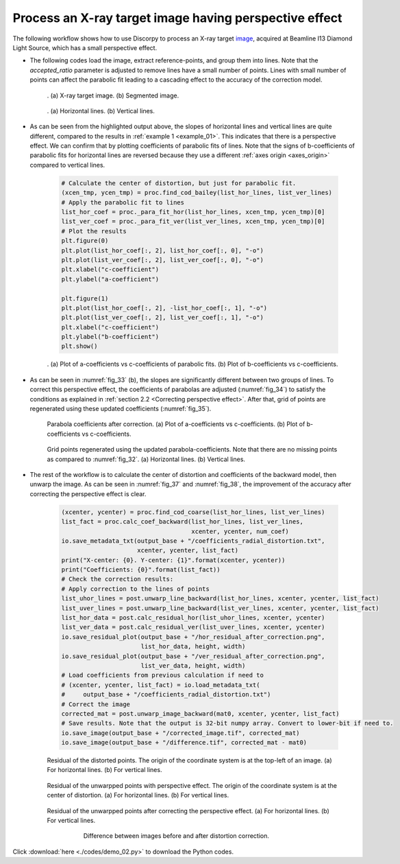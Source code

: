 Process an X-ray target image having perspective effect
=======================================================

The following workflow shows how to use Discorpy to process an X-ray target
`image <https://github.com/DiamondLightSource/discorpy/blob/master/data/dot_pattern_02.jpg>`_,
acquired at Beamline I13 Diamond Light Source, which has a small perspective effect.

- The following codes load the image, extract reference-points, and group
  them into lines. Note that the *accepted_ratio* parameter is adjusted to
  remove lines have a small number of points. Lines with small number of points
  can affect the parabolic fit leading to a cascading effect to the accuracy of
  the correction model.

    .. code-block:: python
        :emphasize-lines: 43

        import numpy as np
        import matplotlib.pyplot as plt
        import discorpy.losa.loadersaver as io
        import discorpy.prep.preprocessing as prep
        import discorpy.proc.processing as proc
        import discorpy.post.postprocessing as post

        # Initial parameters
        file_path = "../data/dot_pattern_02.jpg"
        output_base = "E:/correction/"
        num_coef = 5  # Number of polynomial coefficients
        mat0 = io.load_image(file_path) # Load image
        (height, width) = mat0.shape
        # Segment dots
        mat1 = prep.binarization(mat0)
        # Calculate the median dot size and distance between them.
        (dot_size, dot_dist) = prep.calc_size_distance(mat1)
        # Remove non-dot objects
        mat1 = prep.select_dots_based_size(mat1, dot_size)
        # Remove non-elliptical objects
        mat1 = prep.select_dots_based_ratio(mat1)
        io.save_image(output_base + "/segmented_dots.jpg", mat1)
        # Calculate the slopes of horizontal lines and vertical lines.
        hor_slope = prep.calc_hor_slope(mat1)
        ver_slope = prep.calc_ver_slope(mat1)
        # Group points into lines
        list_hor_lines = prep.group_dots_hor_lines(mat1, hor_slope, dot_dist, accepted_ratio=0.8)
        list_ver_lines = prep.group_dots_ver_lines(mat1, ver_slope, dot_dist, accepted_ratio=0.8)
        # Optional: remove outliners
        list_hor_lines = prep.remove_residual_dots_hor(list_hor_lines, hor_slope)
        list_ver_lines = prep.remove_residual_dots_ver(list_ver_lines, ver_slope)
        # Save output for checking
        io.save_plot_image(output_base + "/horizontal_lines.png", list_hor_lines, height, width)
        io.save_plot_image(output_base + "/vertical_lines.png", list_ver_lines, height, width)
        list_hor_data = post.calc_residual_hor(list_hor_lines, 0.0, 0.0)
        list_ver_data = post.calc_residual_ver(list_ver_lines, 0.0, 0.0)
        io.save_residual_plot(output_base + "/hor_residual_before_correction.png",
                              list_hor_data, height, width)
        io.save_residual_plot(output_base + "/ver_residual_before_correction.png",
                              list_ver_data, height, width)

        print("Horizontal slope: {0}. Vertical slope: {1}".format(hor_slope, ver_slope))
        #>> Horizontal slope: -0.03194770332102831. Vertical slope: 0.03625649318792672

    .. figure:: figs/demo_02/fig1.jpg
      :name: fig_31
      :figwidth: 100 %
      :align: center
      :figclass: align-center

      . (a) X-ray target image. (b) Segmented image.


    .. figure:: figs/demo_02/fig2.png
      :name: fig_32
      :figwidth: 100 %
      :align: center
      :figclass: align-center

      . (a) Horizontal lines. (b) Vertical lines.

- As can be seen from the highlighted output above, the slopes of horizontal lines and
  vertical lines are quite different, compared to the results in :ref:`example 1 <example_01>`.
  This indicates that there is a perspective effect. We can confirm that by plotting
  coefficients of parabolic fits of lines. Note that the signs of b-coefficients of
  parabolic fits for horizontal lines are reversed because they use a different
  :ref:`axes origin <axes_origin>` compared to vertical lines.

    .. code-block:: python

        # Calculate the center of distortion, but just for parabolic fit.
        (xcen_tmp, ycen_tmp) = proc.find_cod_bailey(list_hor_lines, list_ver_lines)
        # Apply the parabolic fit to lines
        list_hor_coef = proc._para_fit_hor(list_hor_lines, xcen_tmp, ycen_tmp)[0]
        list_ver_coef = proc._para_fit_ver(list_ver_lines, xcen_tmp, ycen_tmp)[0]
        # Plot the results
        plt.figure(0)
        plt.plot(list_hor_coef[:, 2], list_hor_coef[:, 0], "-o")
        plt.plot(list_ver_coef[:, 2], list_ver_coef[:, 0], "-o")
        plt.xlabel("c-coefficient")
        plt.ylabel("a-coefficient")

        plt.figure(1)
        plt.plot(list_hor_coef[:, 2], -list_hor_coef[:, 1], "-o")
        plt.plot(list_ver_coef[:, 2], list_ver_coef[:, 1], "-o")
        plt.xlabel("c-coefficient")
        plt.ylabel("b-coefficient")
        plt.show()

    .. figure:: figs/demo_02/fig3.png
      :name: fig_33
      :figwidth: 100 %
      :align: center
      :figclass: align-center

      . (a) Plot of a-coefficients vs c-coefficients of parabolic fits. (b) Plot
      of b-coefficients vs c-coefficients.

- As can be seen in :numref:`fig_33` (b), the slopes are significantly different between
  two groups of lines. To correct this perspective effect, the coefficients of
  parabolas are adjusted (:numref:`fig_34`) to satisfy the conditions as explained in :ref:`section
  2.2 <Correcting perspective effect>`. After that, grid of points are
  regenerated using these updated coefficients (:numref:`fig_35`).

    .. code-block:: python
        :emphasize-lines: 18-19

        # Correct parabola coefficients
        hor_coef_corr, ver_coef_corr = proc._generate_non_perspective_parabola_coef(
                                        list_hor_lines, list_ver_lines)[0:2]
        # Plot to check the results
        plt.figure(0)
        plt.plot(hor_coef_corr[:, 2], hor_coef_corr[:, 0], "-o")
        plt.plot(ver_coef_corr[:, 2], ver_coef_corr[:, 0], "-o")
        plt.xlabel("c-coefficient")
        plt.ylabel("a-coefficient")
        plt.figure(1)
        plt.plot(hor_coef_corr[:, 2], -hor_coef_corr[:, 1], "-o")
        plt.plot(ver_coef_corr[:, 2], ver_coef_corr[:, 1], "-o")
        plt.xlabel("c-coefficient")
        plt.ylabel("b-coefficient")
        plt.ylim((0.03, 0.034))
        plt.show()
        # Regenerate grid points with the correction of perspective effect.
        list_hor_lines, list_ver_lines = proc.regenerate_grid_points_parabola(
            list_hor_lines, list_ver_lines, perspective=True)
        # Save output for checking
        io.save_plot_image(output_base + "/horizontal_lines_regenerated.png", list_hor_lines,
                           height, width)
        io.save_plot_image(output_base + "/vertical_lines_regenerated.png", list_ver_lines,
                           height, width)

    .. figure:: figs/demo_02/fig4.png
      :name: fig_34
      :figwidth: 100 %
      :align: center
      :figclass: align-center

      Parabola coefficients after correction. (a) Plot of a-coefficients
      vs c-coefficients. (b) Plot of b-coefficients vs c-coefficients.

    .. figure:: figs/demo_02/fig5.png
      :name: fig_35
      :figwidth: 100 %
      :align: center
      :figclass: align-center

      Grid points regenerated using the updated parabola-coefficients.
      Note that there are no missing points as compared to :numref:`fig_32`.
      (a) Horizontal lines. (b) Vertical lines.

- The rest of the workflow is to calculate the center of distortion and coefficients
  of the backward model, then unwarp the image. As can be seen in :numref:`fig_37` and
  :numref:`fig_38`, the improvement of the accuracy after correcting the perspective effect is clear.

    .. code-block:: python

        (xcenter, ycenter) = proc.find_cod_coarse(list_hor_lines, list_ver_lines)
        list_fact = proc.calc_coef_backward(list_hor_lines, list_ver_lines,
                                            xcenter, ycenter, num_coef)
        io.save_metadata_txt(output_base + "/coefficients_radial_distortion.txt",
                             xcenter, ycenter, list_fact)
        print("X-center: {0}. Y-center: {1}".format(xcenter, ycenter))
        print("Coefficients: {0}".format(list_fact))
        # Check the correction results:
        # Apply correction to the lines of points
        list_uhor_lines = post.unwarp_line_backward(list_hor_lines, xcenter, ycenter, list_fact)
        list_uver_lines = post.unwarp_line_backward(list_ver_lines, xcenter, ycenter, list_fact)
        list_hor_data = post.calc_residual_hor(list_uhor_lines, xcenter, ycenter)
        list_ver_data = post.calc_residual_ver(list_uver_lines, xcenter, ycenter)
        io.save_residual_plot(output_base + "/hor_residual_after_correction.png",
                              list_hor_data, height, width)
        io.save_residual_plot(output_base + "/ver_residual_after_correction.png",
                              list_ver_data, height, width)
        # Load coefficients from previous calculation if need to
        # (xcenter, ycenter, list_fact) = io.load_metadata_txt(
        #     output_base + "/coefficients_radial_distortion.txt")
        # Correct the image
        corrected_mat = post.unwarp_image_backward(mat0, xcenter, ycenter, list_fact)
        # Save results. Note that the output is 32-bit numpy array. Convert to lower-bit if need to.
        io.save_image(output_base + "/corrected_image.tif", corrected_mat)
        io.save_image(output_base + "/difference.tif", corrected_mat - mat0)

    .. figure:: figs/demo_02/fig6.png
      :name: fig_36
      :figwidth: 100 %
      :align: center
      :figclass: align-center

      Residual of the distorted points. The origin of the coordinate
      system is at the top-left of an image. (a) For horizontal lines.
      (b) For vertical lines.

    .. figure:: figs/demo_02/fig7.png
      :name: fig_37
      :figwidth: 100 %
      :align: center
      :figclass: align-center

      Residual of the unwarpped points with perspective effect. The
      origin of the coordinate system is at the center of distortion.
      (a) For horizontal lines. (b) For vertical lines.

    .. figure:: figs/demo_02/fig8.png
      :name: fig_38
      :figwidth: 100 %
      :align: center
      :figclass: align-center

      Residual of the unwarpped points after correcting the perspective
      effect. (a) For horizontal lines. (b) For vertical lines.

    .. figure:: figs/demo_02/fig9.jpg
      :name: fig_39
      :figwidth: 75 %
      :align: center
      :figclass: align-center

      Difference between images before and after distortion correction.

Click :download:`here <./codes/demo_02.py>` to download the Python codes.